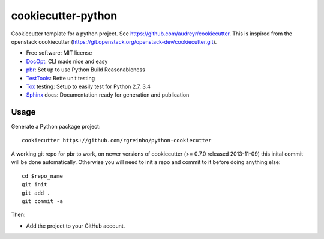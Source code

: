 ===================
cookiecutter-python
===================

Cookiecutter template for a python project. See https://github.com/audreyr/cookiecutter. This is inspired from the openstack cookiecutter (https://git.openstack.org/openstack-dev/cookiecutter.git).

* Free software: MIT license
* DocOpt_: CLI made nice and easy
* pbr_: Set up to use Python Build Reasonableness
* TestTools_: Bette unit testing
* Tox_ testing: Setup to easily test for Python 2.7, 3.4
* Sphinx_ docs: Documentation ready for generation and publication

Usage
-----

Generate a Python package project::

    cookiecutter https://github.com/rgreinho/python-cookiecutter

A working git repo for pbr to work, on newer versions of cookiecutter (>= 0.7.0 released 2013-11-09) this inital commit will be done automatically. Otherwise you will need to init a repo and commit to it before doing anything else::

    cd $repo_name
    git init
    git add .
    git commit -a

Then:

* Add the project to your GitHub account.

.. _DocOpt: http://docopt.org/
.. _pbr: http://docs.openstack.org/developer/pbr
.. _TestTools: http://testtools.readthedocs.org/en/latest/
.. _Tox: http://testrun.org/tox/
.. _Sphinx: http://sphinx-doc.org/
